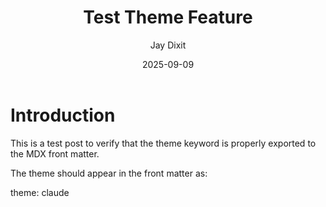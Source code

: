 #+TITLE: Test Theme Feature
#+AUTHOR: Jay Dixit
#+DATE: 2025-09-09
#+EXCERPT: Testing the new theme feature
#+THEME: claude

* Introduction

This is a test post to verify that the theme keyword is properly exported to the MDX front matter.

The theme should appear in the front matter as:

theme: claude